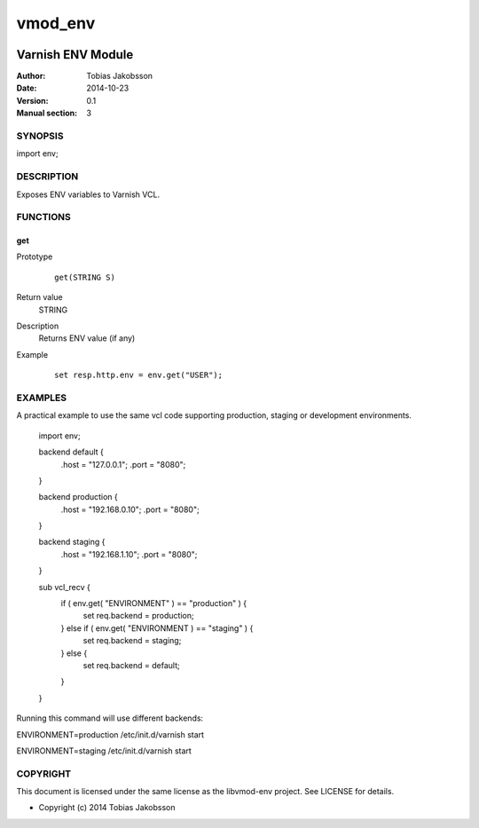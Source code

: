 ============
vmod_env
============
.. image:: https://travis-ci.org/tjakobsson/libvmod-env.svg
    :target: https://travis-ci.org/tjakobsson/libvmod-env
----------------------
Varnish ENV Module
----------------------

:Author: Tobias Jakobsson
:Date: 2014-10-23
:Version: 0.1
:Manual section: 3

SYNOPSIS
========

import env;

DESCRIPTION
===========

Exposes ENV variables to Varnish VCL.


FUNCTIONS
=========

get
-----

Prototype
        ::

                get(STRING S)
Return value
	STRING
Description
	Returns ENV value (if any)
Example
        ::

                set resp.http.env = env.get("USER");

EXAMPLES
========
A practical example to use the same vcl code supporting production, staging or development environments.

        import env;

	backend default {
		.host = "127.0.0.1";
		.port = "8080";
	}

	backend production {
		.host = "192.168.0.10";
		.port = "8080";
	}
	
	backend staging {
		.host = "192.168.1.10";
		.port = "8080";
	}

        sub vcl_recv {
		if ( env.get( "ENVIRONMENT" ) == "production" ) {
			set req.backend = production;
		} else if ( env.get( "ENVIRONMENT ) == "staging" ) {
			set req.backend = staging;
		} else {
			set req.backend = default;
		}
        }

Running this command will use different backends:

ENVIRONMENT=production /etc/init.d/varnish start

ENVIRONMENT=staging /etc/init.d/varnish start

COPYRIGHT
=========

This document is licensed under the same license as the
libvmod-env project. See LICENSE for details.

* Copyright (c) 2014 Tobias Jakobsson 
